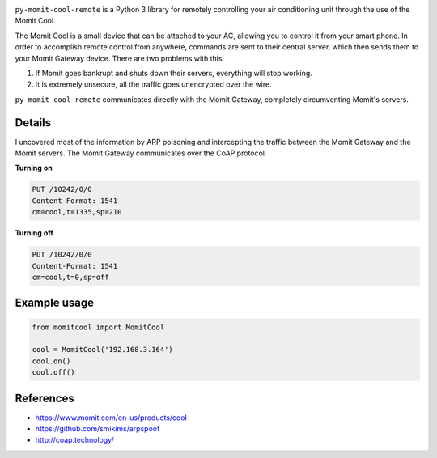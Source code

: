 .. image:: https://img.shields.io/:license-mit-blue.svg
    :target: http://doge.mit-license.org

.. image:: https://badge.fury.io/py/py-momit-cool-remote
    :target: https://pypi.python.org/pypi/py-momit-cool-remote

``py-momit-cool-remote`` is a Python 3 library for remotely controlling your air conditioning unit through the use of the Momit Cool.

The Momit Cool is a small device that can be attached to your AC, allowing you to control it from your smart phone. In order to accomplish remote control from anywhere, commands are sent to their central server, which then sends them to your Momit Gateway device. There are two problems with this:

1. If Momit goes bankrupt and shuts down their servers, everything will stop working.
2. It is extremely unsecure, all the traffic goes unencrypted over the wire.

``py-momit-cool-remote`` communicates directly with the Momit Gateway, completely circumventing Momit's servers.

Details
-------
I uncovered most of the information by ARP poisoning and intercepting the traffic between the Momit Gateway and the Momit servers. The Momit Gateway communicates over the CoAP protocol.

**Turning on**

.. code-block::

    PUT /10242/0/0
    Content-Format: 1541
    cm=cool,t=1335,sp=210

**Turning off**

.. code-block::

    PUT /10242/0/0
    Content-Format: 1541
    cm=cool,t=0,sp=off

Example usage
-------------

.. code-block:: python

    from momitcool import MomitCool

    cool = MomitCool('192.168.3.164')
    cool.on()
    cool.off()

References
----------

* https://www.momit.com/en-us/products/cool
* https://github.com/smikims/arpspoof
* http://coap.technology/
